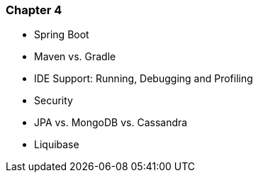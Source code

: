 === Chapter 4

  - Spring Boot
  - Maven vs. Gradle
  - IDE Support: Running, Debugging and Profiling
  - Security
  - JPA vs. MongoDB vs. Cassandra
  - Liquibase